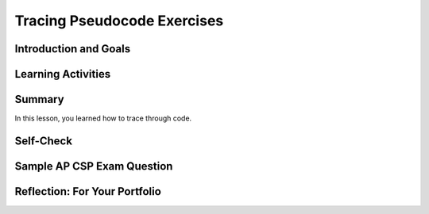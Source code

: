 .. raw:: html 

    <a href="../index.html"><img class="align-center" src="../_static/MobileCSPLogo.png" width="250px"/></a>

Tracing Pseudocode Exercises
============================
       
.. raw:: html
    
	
	<h3 id="est-length">Time Estimate: 45 minutes</h3>

Introduction and Goals
------------------------

.. raw:: html	
	
	<p><b>Tracing</b> is a technique used to simulate a dry run through the code or pseudocode line by line by hand  as if you are the computer executing the code. Tracing can be used for debugging or proving that your program runs correctly or for figuring out what the code actually does.  <b>Trace tables</b> can be used  to track the values of variables as they change throughout a program. To trace through code, write down a variable in each column of the trace table and keep track of its value throughout the program. Some trace tables also keep track of the output and the line number you are currently tracing.


Learning Activities
--------------------

.. raw:: html
	 
	 </p><p>For example, here is a simple algorithm that adds x to the total every time through the loop which is executed 3 times. 
	</p><pre>x ← 2
	total ← 0
	REPEAT 3 TIMES 
	{
	 total ← total + x
	}
	DISPLAY(total)
	</pre>
	<p>Try tracing through the code and see if your results match the trace table below:</p>
	<table border="">
	 <tbody><tr><th><u>x</u></th><th><u>total</u></th><th><u>Output</u></th></tr>
	 <tr><td>2</td><td>0</td></tr>
	 <tr><td></td><td>2</td></tr>
	 <tr><td></td><td>4</td></tr>
	 <tr><td></td><td>6</td><td>6</td></tr>
	</tbody></table>
	<br>
	
	<div class="pogil yui-wk-div">
	 <h3>POGIL Activity for the Classroom </h3> 
	 <p>Break into POGIL teams of 4 and assign each team member one of the following roles. Record your answers <a href="https://docs.google.com/document/d/1YG1aKf7XP2gMxEhKSxQ8w6zqZNlYd1QRILuOT1Uqq8Q/edit" target="_blank">using this worksheet</a>. (File-Make a Copy to have a version you can edit.)</p>
	   <table>
	     <tbody><tr><th>Role</th><th>Responsibility</th></tr>
	     <tr>
	       <td>Facilitator</td>
	       <td>Reads the questions aloud, keeps track of time and makes sure everyone contributes appropriately.</td>
	     </tr>
	     <tr>
	       <td>Spokesperson</td>
	       <td>Talks to the instructor and other teams. </td>
	     </tr>  
	     <tr>
	       <td>Quality Control</td>
	       <td>Records all answers &amp; questions, and provides team reflection to team and instructor.</td>
	     </tr>
	     <tr>
	       <td>Process Analyst</td>
	       <td>Considers how the team could work and learn more effectively.</td>
	     </tr>
	 </tbody></table>
	 
	 <b>Writing and Tracing Pseudocode:  Critical Thinking Questions</b>

	 <p>Suppose we have a list of numbers -- e.g.,  5,  10, -2,  -3, 7,  8,  12
	 Here's an algorithm that uses sequence, selection, and iteration (repetition) to add all 
	 the <b><i>even numbers</i></b> in the list and print out their sum.
	 
	 Notice how indentation and curly brackets are used to clarify the different parts of the algorithm.</p>
	 <pre> 
	1  total ← 0      (Set total to 0)
	2  FOR EACH number IN list  
	3  {
	4     IF (EVEN(number)) 
	5     {
	6        total ← total + number    (Set total to the current total + number)
	7     }
	8  }
	9  DISPLAY(total)
	 </pre>
	
	 <p>This algorithm contains  examples of all three types of control structures, sequence, selection, and repetition.  The lines are numbered for convenience.</p>
	 <ol>
	   <li>Which line(s) of the algorithm contain a repetition control structure? Remember a control structure
	     can consist of multiple statements.
	   </li>
	   <li>Which line(s) of the algorithm contain a selection control structure?       
	   </li>
	   <li>(<b>Portfolio</b>) If you ran this algorithm on the list of numbers, 5,  10, -2,  -3, 7,  8,  12, what would it print? When tracing through an algorithm, write down the variables (total and number) and pretend you are the computer executing each line of code and change the values of the variables on your paper as needed.</li>
	   <li>(<b>Portfolio</b>) Suppose you had a list of positive numbers such as 
	     5, 10, 12, 13, 6, 7, 1, 3, 2, 1.  And suppose  for each of the numbers in the list 
	     you added the number to a running total if it is even and subtracted it if it is odd, starting the total at 0. 
	     What result would you get for this list of numbers?
	   </li>
	   <li>(<b>Portfolio</b>) Write a pseudocode algorithm that implements the algorithm you 
	     used to calculate this total. Make sure that you use AP CSP text-style pseudocode.
	   </li>
	 </ol>
	 
	</div>
	<br>
	
Summary
-------

In this lesson, you learned how to trace through code.
	 
	
Self-Check
----------
    
.. mchoice:: mcsp-8-5-1
    :random:
    :practice: T
    :answer_a: Displays all the odd numbers between 1 and 100.
    :feedback_a: 
    :answer_b: Displays all the even numbers between 1 and 100.
    :feedback_b: 
    :answer_c: Displays all the numbers between 1 and 100.
    :feedback_c: 
    :answer_d: Displays 1.
    :feedback_d: 
    :correct: a

	What does the following code do?
	
	.. raw:: html
	
		<pre>
		i ← 1
		REPEAT UNTIL i >= 100
		DISPLAY i
		i ← i + 2
		</pre>

.. raw:: html

    <div id="bogus-div">
    <p></p>
    </div>

.. fillintheblank:: repl-mcsp-8-5-2
    :casei:

	Consider the following pseudocode algorithm:
    
	.. raw:: html
    
		<pre>
		P ← 1  (Set P to 1)
		N ← 4  (Set N to 4)
		REPEAT UNTIL (N = 0)
		{   
			P ← P * N  (Set P to the result of multiplying P by N)
			N ← N - 1  (Subtract 1 from N)
		}
		DISPLAY(P)
		</pre>

    What result would be printed by this algorithm? |blank|

    - :24: Correct.  This is an algorithm that will calculate the factorial.  The factorial of 4 is 4 x 3 x 2 x 1 which equals 24.
      :x: Correct.  This is an algorithm that will calculate the factorial.  The factorial of 4 is 4 x 3 x 2 x 1 which equals 24.

.. raw:: html

    <div id="bogus-div">
    <p></p>
    </div>
    
.. quizly:: mscp-8-5-3
    
    :quizname: quiz_convert_list_to_string
     <br/>
     
.. quizly:: mcp-8-5-4

	:quizname: quiz_count_nonzeros_in_list_procedure
	<br />
	

	
	
	
Sample AP CSP Exam Question
---------------------------


.. mchoice:: mcsp-8-5-5
	:random:
    :practice: T
    :answer_a: The number 0 is displayed.   
    :feedback_a: 
    :answer_b: The number 6 is displayed.
    :feedback_b: 
    :answer_c: The number 10 is displayed.
    :feedback_c: 
    :answer_d: Nothing is displayed; the program results in an infinite loop.
    :feedback_d: 
    :correct: d

	Consider the following program code. Which of the following best describes the result of running the program code?

	.. raw:: html

		<img alt="" class="yui-img" src="../_static/assets/img/Q20Code.png" style="line-height: 1.22;" title=""/>
	
	
	
	

Reflection: For Your Portfolio
------------------------------

.. raw:: html
	
	<div id="portfolio" class="yui-wk-div">
    <p>
	 Create a page named&nbsp;<i><b>Tracing Pseudocode</b></i> in your portfolio and answer the following questions:</p>
	
	<ol>
	  <li>(<b>POGIL</b>) If you ran the algorithm in the POGIL on the list of numbers, 5,  10, -2,  -3, 7,  8,  12, what would it print? </li>
	 <li>(<b>POGIL</b>) Suppose you had a list of positive numbers such as 
	     5, 10, 12, 13, 6, 7, 1, 3, 2, 1.  And suppose  for each of the numbers in the list 
	     you added the number to a running total if it is even and subtracted it if it is odd.  
	     What result would you get for this list of numbers?
	 </li>
	 <li>(<b>POGIL</b>) Write a pseudocode algorithm that implements the algorithm you 
	     used to calculate this total. Make sure that you use AP CSP text-style pseudocode.
	 </li>
	
	
	
	</ol>
	</div>
